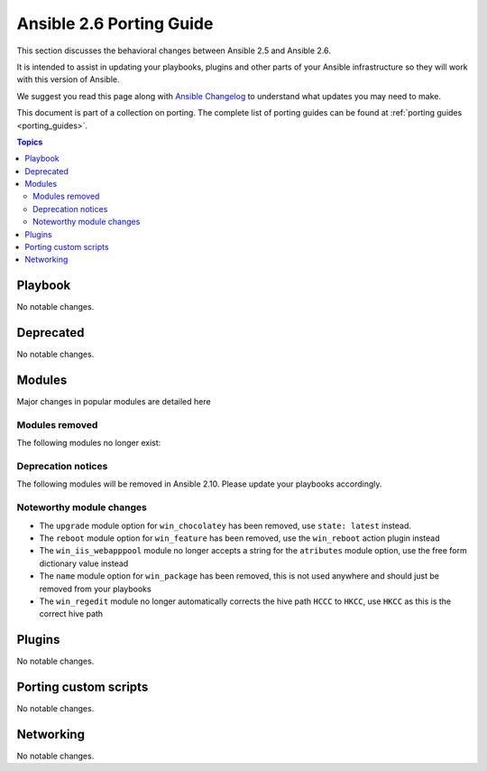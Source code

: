 .. _porting_2.6_guide:

*************************
Ansible 2.6 Porting Guide
*************************

This section discusses the behavioral changes between Ansible 2.5 and Ansible 2.6.

It is intended to assist in updating your playbooks, plugins and other parts of your Ansible infrastructure so they will work with this version of Ansible.

We suggest you read this page along with `Ansible Changelog <https://github.com/ansible/ansible/blob/devel/CHANGELOG.md#2.6>`_ to understand what updates you may need to make.

This document is part of a collection on porting. The complete list of porting guides can be found at :ref:`porting guides <porting_guides>`.

.. contents:: Topics

Playbook
========

No notable changes.

Deprecated
==========

No notable changes.

Modules
=======

Major changes in popular modules are detailed here



Modules removed
---------------

The following modules no longer exist:


Deprecation notices
-------------------

The following modules will be removed in Ansible 2.10. Please update your playbooks accordingly.


Noteworthy module changes
-------------------------

* The ``upgrade`` module option for ``win_chocolatey`` has been removed, use ``state: latest`` instead.
* The ``reboot`` module option for ``win_feature`` has been removed, use the ``win_reboot`` action plugin instead
* The ``win_iis_webapppool`` module no longer accepts a string for the ``atributes`` module option, use the free form dictionary value instead
* The ``name`` module option for ``win_package`` has been removed, this is not used anywhere and should just be removed from your playbooks
* The ``win_regedit`` module no longer automatically corrects the hive path ``HCCC`` to ``HKCC``, use ``HKCC`` as this is the correct hive path

Plugins
=======

No notable changes.

Porting custom scripts
======================

No notable changes.

Networking
==========

No notable changes.
